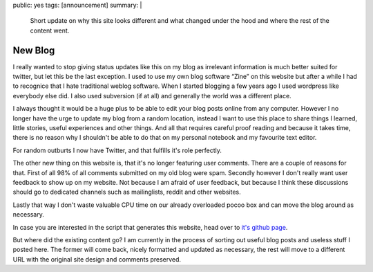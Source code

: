 public: yes
tags: [announcement]
summary: |
  Short update on why this site looks different and what changed under
  the hood and where the rest of the content went.

New Blog
========

I really wanted to stop giving status updates like this on my blog as
irrelevant information is much better suited for twitter, but let this be
the last exception.  I used to use my own blog software “Zine” on this
website but after a while I had to recognice that I hate traditional
weblog software.  When I started blogging a few years ago I used wordpress
like everybody else did.  I also used subversion (if at all) and generally
the world was a different place.

I always thought it would be a huge plus to be able to edit your blog
posts online from any computer.  However I no longer have the urge to
update my blog from a random location, instead I want to use this place to
share things I learned, little stories, useful experiences and other
things.  And all that requires careful proof reading and because it takes
time, there is no reason why I shouldn't be able to do that on my personal
notebook and my favourite text editor.

For random outburts I now have Twitter, and that fulfills it's role
perfectly.

The other new thing on this website is, that it's no longer featuring user
comments.  There are a couple of reasons for that.  First of all 98% of
all comments submitted on my old blog were spam.  Secondly however I don't
really want user feedback to show up on my website.  Not because I am
afraid of user feedback, but because I think these discussions should go
to dedicated channels such as mailinglists, reddit and other websites.

Lastly that way I don't waste valuable CPU time on our already overloaded
pocoo box and can move the blog around as necessary.

In case you are interested in the script that generates this website, head
over to `it's github page <http://github.com/mitsuhiko/rstblog>`_.

But where did the existing content go?  I am currently in the process of
sorting out useful blog posts and useless stuff I posted here.  The former
will come back, nicely formatted and updated as necessary, the rest will
move to a different URL with the original site design and comments
preserved.
